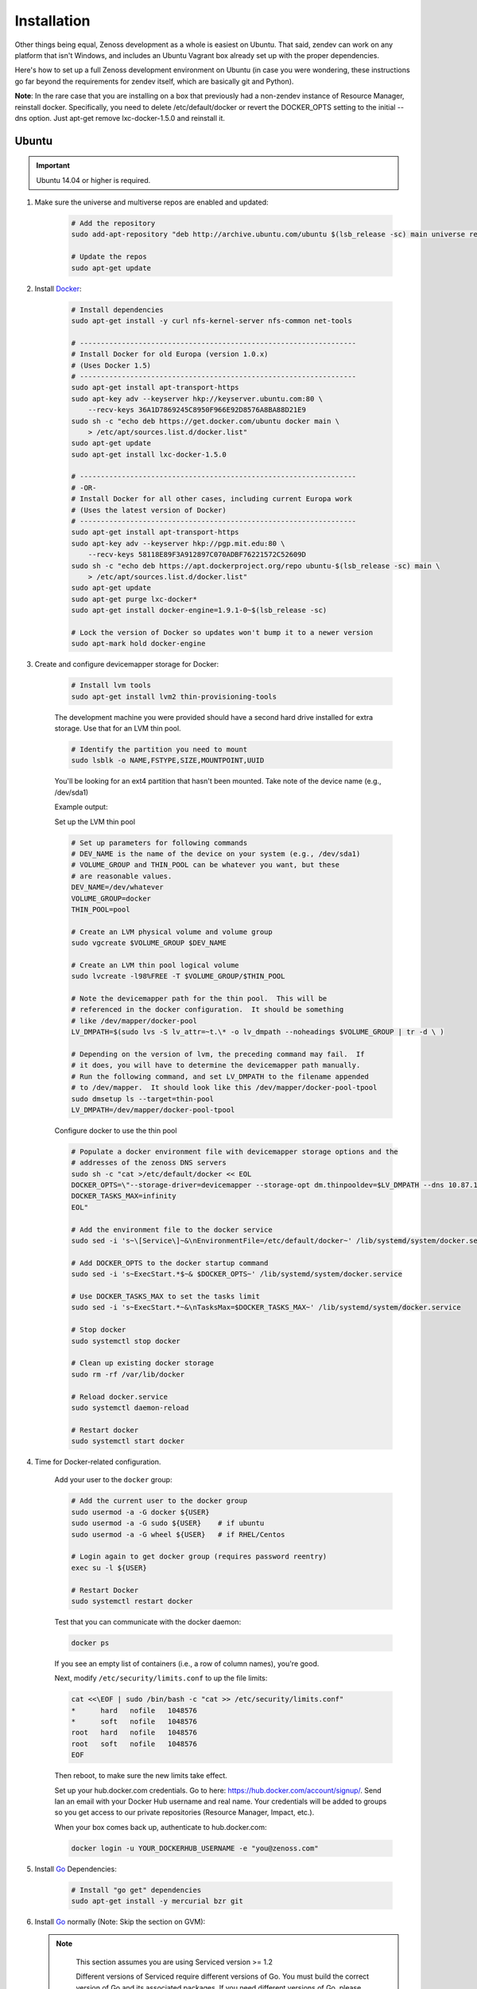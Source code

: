 ============
Installation
============

Other things being equal, Zenoss development as a whole is easiest on Ubuntu.
That said, zendev can work on any platform that isn't Windows, and includes an
Ubuntu Vagrant box already set up with the proper dependencies.

Here's how to set up a full Zenoss development environment on Ubuntu (in case
you were wondering, these instructions go far beyond the requirements for
zendev itself, which are basically git and Python).

**Note**: In the rare case that you are installing on a box that previously had 
a non-zendev instance of Resource Manager, reinstall docker.
Specifically, you need to delete /etc/default/docker or revert the DOCKER_OPTS
setting to the initial --dns option. Just apt-get remove lxc-docker-1.5.0 and
reinstall it.

Ubuntu
------
.. important:: Ubuntu 14.04 or higher is required.

1. Make sure the universe and multiverse repos are enabled and updated:

    .. code-block:: bash

        # Add the repository
        sudo add-apt-repository "deb http://archive.ubuntu.com/ubuntu $(lsb_release -sc) main universe restricted multiverse"

        # Update the repos
        sudo apt-get update

#. Install Docker_:

    .. code-block:: bash

        # Install dependencies
        sudo apt-get install -y curl nfs-kernel-server nfs-common net-tools

        # ------------------------------------------------------------------
        # Install Docker for old Europa (version 1.0.x)
        # (Uses Docker 1.5)
        # ------------------------------------------------------------------
        sudo apt-get install apt-transport-https
        sudo apt-key adv --keyserver hkp://keyserver.ubuntu.com:80 \
            --recv-keys 36A1D7869245C8950F966E92D8576A8BA88D21E9
        sudo sh -c "echo deb https://get.docker.com/ubuntu docker main \
            > /etc/apt/sources.list.d/docker.list"
        sudo apt-get update
        sudo apt-get install lxc-docker-1.5.0

        # ------------------------------------------------------------------
        # -OR-
        # Install Docker for all other cases, including current Europa work
        # (Uses the latest version of Docker)
        # ------------------------------------------------------------------
        sudo apt-get install apt-transport-https
        sudo apt-key adv --keyserver hkp://pgp.mit.edu:80 \
            --recv-keys 58118E89F3A912897C070ADBF76221572C52609D
        sudo sh -c "echo deb https://apt.dockerproject.org/repo ubuntu-$(lsb_release -sc) main \
            > /etc/apt/sources.list.d/docker.list"
        sudo apt-get update
        sudo apt-get purge lxc-docker*
        sudo apt-get install docker-engine=1.9.1-0~$(lsb_release -sc)

        # Lock the version of Docker so updates won't bump it to a newer version
        sudo apt-mark hold docker-engine


#. Create and configure devicemapper storage for Docker:

    .. code-block:: bash

        # Install lvm tools
        sudo apt-get install lvm2 thin-provisioning-tools


    The development machine you were provided should have a second hard drive
    installed for extra storage.  Use that for an LVM thin pool.

    .. code-block:: bash

        # Identify the partition you need to mount
        sudo lsblk -o NAME,FSTYPE,SIZE,MOUNTPOINT,UUID

    You'll be looking for an ext4 partition that hasn't been mounted.  Take note of the device name (e.g., /dev/sda1)

    Example output:

    .. code-block:: bash
       :emphasize-lines: 3

        NAME                     FSTYPE        SIZE MOUNTPOINT      UUID
        sda                                  931.5G                 
        └─sda1                   ext4        931.5G                 84ae6065-25fd-4f0a-9fba-40da962ada20
        sdb                                  238.5G                 
        ├─sdb1                   ext2          243M /boot           5a2e2cd4-9a5a-4874-90ba-4195d9400a37
        ├─sdb2                                   1K                 
        └─sdb5                   LVM2_member 238.2G                 yiLydV-Bh6u-X6vH-sLgS-Gjc0-94th-vv76KJ
          ├─it--vg-root (dm-0)   ext4        110.3G /               fcb63cf5-ce47-4cf3-a207-2caa2fad7f4f
          └─it--vg-swap_1 (dm-1) swap        127.9G [SWAP]          b30cf82e-46b4-461f-9f76-d475a8bf3859
        sr0                                   1024M                 


    Set up the LVM thin pool

    .. code-block:: bash

	# Set up parameters for following commands
	# DEV_NAME is the name of the device on your system (e.g., /dev/sda1)
	# VOLUME_GROUP and THIN_POOL can be whatever you want, but these 
	# are reasonable values.
	DEV_NAME=/dev/whatever
	VOLUME_GROUP=docker
	THIN_POOL=pool

	# Create an LVM physical volume and volume group
	sudo vgcreate $VOLUME_GROUP $DEV_NAME

	# Create an LVM thin pool logical volume
	sudo lvcreate -l98%FREE -T $VOLUME_GROUP/$THIN_POOL

	# Note the devicemapper path for the thin pool.  This will be 
	# referenced in the docker configuration.  It should be something 
	# like /dev/mapper/docker-pool
	LV_DMPATH=$(sudo lvs -S lv_attr=~t.\* -o lv_dmpath --noheadings $VOLUME_GROUP | tr -d \ )

        # Depending on the version of lvm, the preceding command may fail.  If
        # it does, you will have to determine the devicemapper path manually.
        # Run the following command, and set LV_DMPATH to the filename appended
        # to /dev/mapper.  It should look like this /dev/mapper/docker-pool-tpool
        sudo dmsetup ls --target=thin-pool
        LV_DMPATH=/dev/mapper/docker-pool-tpool

    Configure docker to use the thin pool

    .. code-block:: bash

	# Populate a docker environment file with devicemapper storage options and the 
	# addresses of the zenoss DNS servers
	sudo sh -c "cat >/etc/default/docker << EOL
	DOCKER_OPTS=\"--storage-driver=devicemapper --storage-opt dm.thinpooldev=$LV_DMPATH --dns 10.87.113.13 --dns 10.88.102.13\"
	DOCKER_TASKS_MAX=infinity
	EOL"

	# Add the environment file to the docker service
	sudo sed -i 's~\[Service\]~&\nEnvironmentFile=/etc/default/docker~' /lib/systemd/system/docker.service 

	# Add DOCKER_OPTS to the docker startup command
	sudo sed -i 's~ExecStart.*$~& $DOCKER_OPTS~' /lib/systemd/system/docker.service 

	# Use DOCKER_TASKS_MAX to set the tasks limit
	sudo sed -i 's~ExecStart.*~&\nTasksMax=$DOCKER_TASKS_MAX~' /lib/systemd/system/docker.service 

	# Stop docker
	sudo systemctl stop docker

	# Clean up existing docker storage
	sudo rm -rf /var/lib/docker

	# Reload docker.service
	sudo systemctl daemon-reload

	# Restart docker
	sudo systemctl start docker


#. Time for Docker-related configuration.

    Add your user to the ``docker`` group:

    .. code-block:: bash

        # Add the current user to the docker group
        sudo usermod -a -G docker ${USER}
        sudo usermod -a -G sudo ${USER}    # if ubuntu
        sudo usermod -a -G wheel ${USER}   # if RHEL/Centos

        # Login again to get docker group (requires password reentry)
        exec su -l ${USER}

        # Restart Docker
        sudo systemctl restart docker

    Test that you can communicate with the docker daemon:

    .. code-block:: bash

        docker ps

    If you see an empty list of containers (i.e., a row of column names), you're good. 

    Next, modify ``/etc/security/limits.conf`` to up the file limits:

    .. code-block:: bash

        cat <<\EOF | sudo /bin/bash -c "cat >> /etc/security/limits.conf"
        *      hard   nofile   1048576
        *      soft   nofile   1048576
        root   hard   nofile   1048576
        root   soft   nofile   1048576
        EOF

    Then reboot, to make sure the new limits take effect.

    Set up your hub.docker.com credentials.  Go to here: https://hub.docker.com/account/signup/.  Send Ian an email with your Docker Hub username and real name.  Your credentials will be added to groups so you get access to our private repositories (Resource Manager, Impact, etc.).

    When your box comes back up, authenticate to hub.docker.com:

    .. code-block:: bash

        docker login -u YOUR_DOCKERHUB_USERNAME -e "you@zenoss.com"

#. Install Go_ Dependencies:

    .. code-block:: bash

        # Install "go get" dependencies
        sudo apt-get install -y mercurial bzr git

#. Install Go_ normally (Note: Skip the section on GVM):

   .. note::

      This section assumes you are using Serviced version >= 1.2

      Different versions of Serviced require different versions of Go.
      You must build the correct version of Go and its associated
      packages. If you need different versions of Go, please see the GVM
      option below.

    .. code-block:: bash

        # Install the Go version we are using
        sudo apt-get install -y wget curl
        curl -s https://storage.googleapis.com/golang/go1.6.linux-amd64.tar.gz | sudo tar -xzC /usr/local

        # Set GOROOT and PATH appropriately
        cat <<\EOF | sudo bash -c "cat > /etc/profile.d/golang.sh"
            export GOROOT=/usr/local/go
            export PATH=$GOROOT/bin:$PATH
        EOF

        # Source the new profile
        source /etc/profile.d/golang.sh

        # Add important/useful golang things
        export GOPATH=/opt/go

        sudo mkdir -p ${GOPATH}/{bin,pkg,src}
        sudo chown -R ${USER}:${USER} ${GOPATH}

        go get github.com/golang/lint/golint
        sudo ln -sf ${GOPATH}/bin/golint /usr/local/bin/golint

        go get -v github.com/rogpeppe/godef
        go install -v github.com/rogpeppe/godef
        sudo ln -sf ${GOPATH}/bin/godef /usr/local/bin/godef

        go get -u github.com/nsf/gocode
        sudo ln -sf ${GOPATH}/bin/gocode /usr/local/bin/gocode

        go get golang.org/x/tools/cmd/goimports
        sudo ln -sf ${GOPATH}/bin/goimports /usr/local/bin/goimports

#. Install Go_ using GVM (Skip the prior section):

   GVM will build and install Go locally and sets GOROOT and GOPATH.
   It allows you to manage and use different versions of GO more easily.

   Note: 

      Each time you change your GVM environment you must change
      your zendev environment as well so that GOROOT and GOPATH 
      are consistent! See the section below on 
      *Create your zendev environment*.

    .. code-block:: bash

        bash < <(curl -s -S -L https://raw.githubusercontent.com/moovweb/gvm/master/binscripts/gvm-installer)

        # ------------------------------------------------------------------
        # Install Go 1.4.2 for Serviced version <= 1.1.x
        # ------------------------------------------------------------------

        gvm install go1.4.2 --binary
        gvm use go1.4.2
        zendev use env_111           # See zendev environment section below

        # ------------------------------------------------------------------
        # Install Go 1.6.3 for Serviced version >= 1.2
        # ------------------------------------------------------------------
        gvm install go1.6.3 --binary
        gvm use go1.6.3 --default    # Only set one default
        zendev use env_122           # See zendev environment section below

        # ------------------------------------------------------------------
        # Setup the rest of the Go Environment
        # ------------------------------------------------------------------
        echo  '[[ -s "$HOME/.gvm/scripts/gvm" ]] && source "$HOME/.gvm/scripts/gvm"' >> ~/.bashrc
        source ~/.bashrc

        go get github.com/golang/lint/golint
        go get -v github.com/rogpeppe/godef
        go install -v github.com/rogpeppe/godef
        go get -u github.com/nsf/gocode
        go get golang.org/x/tools/cmd/goimports

#. Install other dependencies:

    .. code-block:: bash
    
        # Python, pip
        sudo apt-get install -y python-dev python-pip
        sudo pip install --upgrade pip
        
        # Python setup tools (package is named 'python-setuptools' in 'dpkg' output)
        # (We are running Python version 2.7.6)
        sudo pip install setuptools --no-use-wheel --upgrade
    
        # libpam (necessary for control plane)
        sudo apt-get install -y libpam0g-dev
        
        # serviced needs these for visualization - dirs are in ubuntu 12.04, but not 13.04
        sudo mkdir /sys/fs/cgroup/{blkio,cpuacct,memory}/lxc
    
        # tmux or screen will make your life better
        sudo apt-get install -y tmux screen

        # Additional packages needed to build
        sudo apt-get install -y xfsprogs xfsdump libdevmapper-dev
    
        # Need Java to run some of the services (and the build tests)
        sudo apt-get install -y default-jdk

#. At this point, you need to `set up GitHub for SSH access
   <https://help.github.com/articles/generating-ssh-keys>`_. 
   
   When you set up your ssh access, **do not use a key with a passphrase.**

   Also, **make sure you've been added to the appropriate Zenoss teams**.

#. Now it's time to install zendev:
    
    .. code-block:: bash
    
        # Path to wherever you keep your source. I like ~/src.
        SRCDIR=~/src
    
        # If SRCDIR does not exist, create it
        mkdir -p ${SRCDIR}
    
        # Switch to your source directory
        cd ${SRCDIR}
    
        # Clone zendev
        git clone git@github.com:zenoss/zendev
    
        # If you get an access denied error cloning the repository, you haven't
        # been added to the appropriate Zenoss teams (see the previous step).
    
        # Enter the zendev directory
        cd ${SRCDIR}/zendev
    
        # Generate egg_info as current user to prevent permission problems 
        # down the road
        python ${SRCDIR}/zendev/setup.py egg_info
    
        # Install zendev in place. This means that changes to zendev source will
        # take effect without reinstalling the package.
        sudo pip install -e ${SRCDIR}/zendev
    
        # Bootstrap zendev so it can modify the shell environment (i.e., change
        # directories, set environment variables)
        echo 'source $(zendev bootstrap)' >> ~/.bashrc
    
        # Source it in the current shell
        source $(zendev bootstrap)


#. Create your zendev environment:

    .. code-block:: bash
    
        # Get back to source directory
        cd ${SRCDIR}
    
        # Create the environment for building core devimg
        zendev init europa --tag develop
    
        # Start using the environment
        zendev use europa
    
        # This may be needed if the above zendev init failed to clone some repos
        zendev sync
    
        # Optional: add enterprise zenpacks for building resmgr devimg
        zendev add ~/src/europa/build/manifests/zenpacks.commercial.json

#. You can now use zendev to edit source, build Zenoss RPMs, build serviced,

    and (if you install Vagrant_ and VirtualBox_) create Vagrant boxes to run
    serviced or Resource Manager. As an example, here's how you build serviced
    and run it:

    .. code-block:: bash
    
        # Ensure you're in the europa environment (you can also use "zendev ls" 
        # to check)
        zendev use europa
    
        # Go to the serviced source root. cdz is an alias for "zendev cd",
        # automatically set up by the boostrap you sourced in ~/.bashrc.
        cdz serviced
    
        # Build serviced (may take a while if it's the first time)
        # The following will build and copy serviced to $GOPATH/bin which
        # is already in your search path established by zendev.
        make
    
        # Build the Zenoss Docker repo image (also may take a while)
        zendev build devimg             # to build core
        # -OR-
        zendev build --resmgr devimg    # to build resmgr
    
        # Run a totally clean instance of serviced, automatically adding localhost
        # as a host, adding the Zenoss template, and deploying an instance of
        # Zenoss (warning: blows away state!) 
        zendev serviced --reset --deploy                                # to deploy core
        # -OR-
        zendev serviced --reset --deploy --template Zenoss.resmgr.lite  # to deploy resmgr lite

    If you encounter an error related to permissions while building serviced, you can
    resolve the issue by changing the owner of the directory.

    .. code-block:: bash
    
        sudo chown ${USER} /usr/local/go/pkg/tool/linux_amd64/vet
    
    Proceed after seeing the Zenoss template in 'Deployed templates'.

    Example output:

    .. code-block:: bash

        Deployed templates:
        TemplateID                            Name             Description
        639b8be8e7abf1fdce1260d2521f5fd0      Zenoss.core      Zenoss Core


    When you see this, you should be able to launch Control Center from https://localhost/

#. Setting up hosts entries

    Log in to Control Center and click on Zenoss.core under the applications list.

    You'll have multiple Virtual Host Names listed.

    Sample output:

    .. code-block:: bash

        Virtual Host Name   Service         Endpoint                URL
        hbase               HMaster         hbase-masterinfo-1      https://hbase.zenoss-1273 	
        opentsdb            opentsdb        opentsdb-reader         https://opentsdb.zenoss-1273 	
        rabbitmq            RabbitMQ        rabbitmq_admin          https://rabbitmq.zenoss-1273 	
        zenoss5             Zenoss.core     zproxy                  https://zenoss5.zenoss-1273 	

    For each of the URLs listed, you'll need to add host entries into the /etc/hosts file.
    **sudo** edit the file with your choice of editors, and append the host names to the
    localhost entry.

    Find the public IP of your dev box and replace **<public ip>** below, adding the hosts in
    the URL list from CC.

    Sample of the first two lines in the /etc/hosts file:

    .. code-block:: bash
       :emphasize-lines: 2

        127.0.0.1       localhost
        <public ip>     zenoss-1273 zenoss5.zenoss-1273 hbase.zenoss-1273 opentsdb.zenoss-1273 rabbitmq.zenoss-1273

OS X
----
OS X doesn't support Docker natively (although Docker 0.8 ostensibly `adds OS
X support, via boot2docker <http://docs.docker.io/en/latest/installation/mac/>`_). Even if it did, the default case-insensitive filesystem presents a problem if you're doing core Zenoss development (this isn't a problem with serviced). You'll be running things in an Ubuntu Vagrant box in either case.

That said, zendev can still manage your source locally, which will, for
example, allow you to use an IDE in OS X. zendev mounts the environment's
source tree into the Vagrant boxes it creates, so you can modify code directly.
If you don't care about this, you should probably just use the `Vagrant
box`_ to save yourself some effort. Otherwise:

1. Fire up Disk Utility. Create a partition (mine's 50G) formatted with
    a case-sensitive filesystem. Name it, e.g., "Source".
2. Perform steps 6-9, above, with ``/Volumes/Source`` (if you named your
    partition "Source") as the value of ``SRCDIR``.
3. Create an Ubuntu development box and go to town:

    .. code-block:: bash
    
        zendev box create --type ubuntu europa


Windows
-------
Forget it, man. This will only end in tears. Use the `Vagrant box`_.


.. _Vagrant box:

Self-managed Vagrant box
------------------------
Essentially, this is a Vagrant box that has already had steps 1-4 and part of 5 applied.
zendev has the capability to create and manage instances of this box within an
environment, but it's also perfectly good just to start up a VM for
development.

**Note:** Currently this box has Docker 1.5.0 installed.

1. Install Vagrant_ and VirtualBox_ (don't use old versions, please).
2. Make a directory, somewhere, anywhere. ``cd`` into it.
3. Create the box:

    .. code-block:: bash
    
        vagrant init ubuntu-14.04-CC-1.x

    As the pretty words will tell you, a Vagrantfile will have been created in that
    directory. Edit it and uncomment or add the following line, setting the URL as shown.
    
    .. code-block:: ruby
        
        config.vm.box_url = "http://vagrant.zendev.org/boxes/ubuntu-14.04-CC-1.x.box"
    
    You should also probably uncomment either the private or public networking line
    so you can actually interact with the things running thereon:
    
    .. code-block:: ruby
        
        config.vm.network "public_network"

4. Optionally, install any plugins.  For example, the scp plugin, which will
   allow you to copy files to the box:

    .. code-block:: bash
    
        vagrant plugin install vagrant-scp

5. Start the box and log in to it:

    .. code-block:: bash
    
        vagrant up
        vagrant ssh

6. Execute steps 3 and 5-9 from the Ubuntu section above.

    Notice in step 5, some of the software is already installed.  ``dpkg -l`` is your friend here.

Update zendev
-------------
Zendev should always be installed from a source checkout, in place. If you want
to update it, you can run:

    .. code-block:: bash
    
        zendev selfupdate


.. _Docker: http://docker.io/
.. _Go: http://golang.org/
.. _Vagrant: http://www.vagrantup.com/downloads.html
.. _VirtualBox: https://www.virtualbox.org/wiki/Downloads
